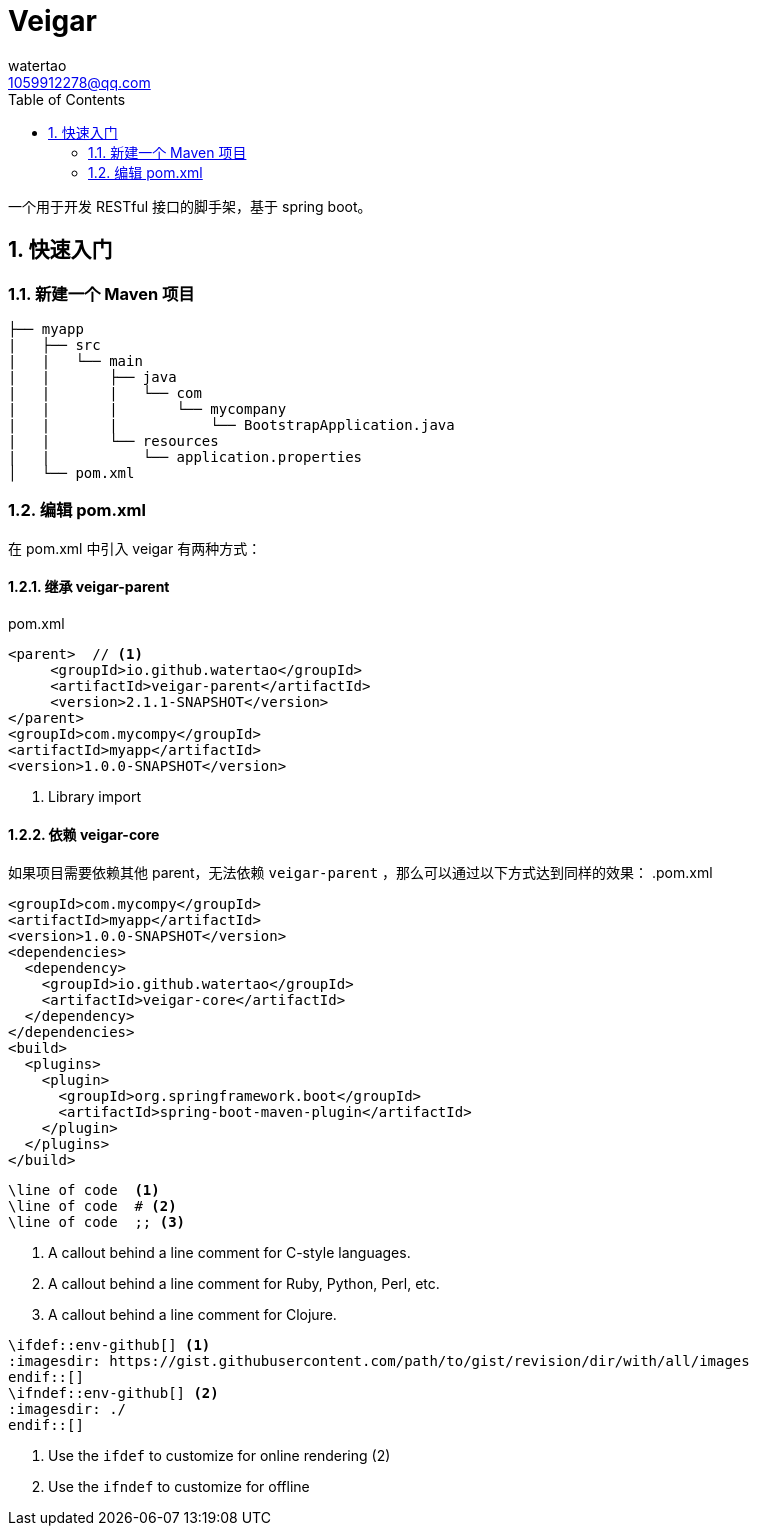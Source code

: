 = Veigar
watertao <1059912278@qq.com>
:toc: left
:source-highlighter: coderay
:sectnums:
:sectnumlevels: 4
:icons: awesome

一个用于开发 RESTful 接口的脚手架，基于 spring boot。

== 快速入门

=== 新建一个 Maven 项目

----
├── myapp
|   ├── src
|   |   └── main
|   |       ├── java
|   |       |   └── com
|   |       |       └── mycompany
|   |       |           └── BootstrapApplication.java
|   |       └── resources
|   |           └── application.properties
│   └── pom.xml
----

=== 编辑 pom.xml

在 pom.xml 中引入 veigar 有两种方式：

==== 继承 veigar-parent

.pom.xml
[source, xml]
----
<parent>  // <1>
     <groupId>io.github.watertao</groupId>
     <artifactId>veigar-parent</artifactId>
     <version>2.1.1-SNAPSHOT</version>
</parent>
<groupId>com.mycompy</groupId>
<artifactId>myapp</artifactId>
<version>1.0.0-SNAPSHOT</version>
----
<1> Library import

==== 依赖 veigar-core

如果项目需要依赖其他 parent，无法依赖 `veigar-parent` ，那么可以通过以下方式达到同样的效果：
.pom.xml
[source, xml]
----
<groupId>com.mycompy</groupId>
<artifactId>myapp</artifactId>
<version>1.0.0-SNAPSHOT</version>
<dependencies>
  <dependency>
    <groupId>io.github.watertao</groupId>
    <artifactId>veigar-core</artifactId>
  </dependency>
</dependencies>
<build>
  <plugins>
    <plugin>
      <groupId>org.springframework.boot</groupId>
      <artifactId>spring-boot-maven-plugin</artifactId>
    </plugin>
  </plugins>
</build>
----

[source]
----
\line of code  <1>
\line of code  # <2>
\line of code  ;; <3>
----
<1> A callout behind a line comment for C-style languages.
<2> A callout behind a line comment for Ruby, Python, Perl, etc.
<3> A callout behind a line comment for Clojure.

[source]
----
\ifdef::env-github[] <1>
:imagesdir: https://gist.githubusercontent.com/path/to/gist/revision/dir/with/all/images
\endif::[]
\ifndef::env-github[] <2>
:imagesdir: ./
\endif::[]
----
<1> Use the `ifdef` to customize for online rendering (2)
<2> Use the `ifndef` to customize for offline
